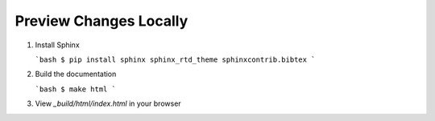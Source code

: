 Preview Changes Locally
=======================

1. Install Sphinx

   ```bash
   $ pip install sphinx sphinx_rtd_theme sphinxcontrib.bibtex
   ```

2. Build the documentation

   ```bash
   $ make html    
   ```

3. View `_build/html/index.html` in your browser

